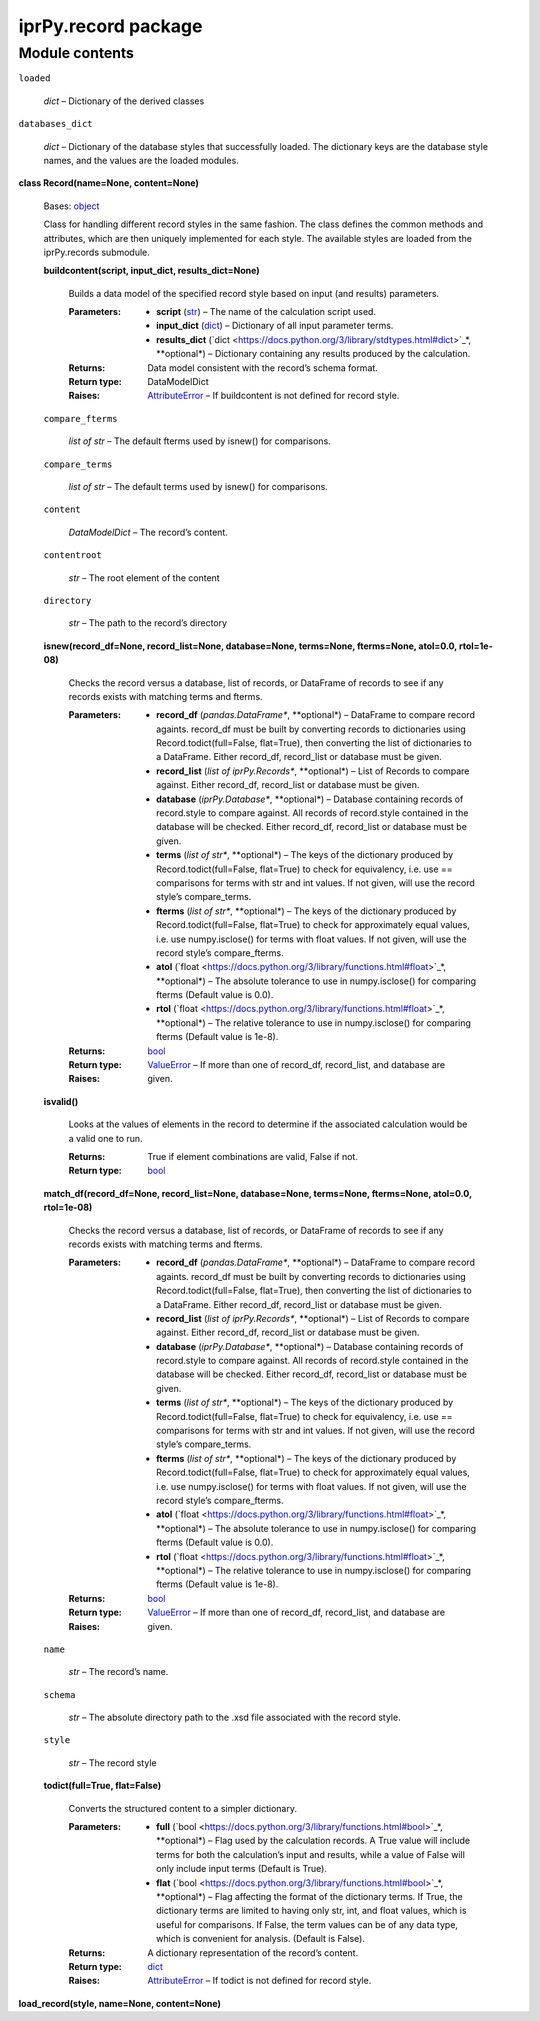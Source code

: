 
iprPy.record package
********************


Module contents
===============

``loaded``

   *dict* – Dictionary of the derived classes

``databases_dict``

   *dict* – Dictionary of the database styles that successfully
   loaded. The dictionary keys are the database style names, and the
   values are the loaded modules.

**class Record(name=None, content=None)**

   Bases: `object
   <https://docs.python.org/3/library/functions.html#object>`_

   Class for handling different record styles in the same fashion.
   The class defines the common methods and attributes, which are then
   uniquely implemented for each style.  The available styles are
   loaded from the iprPy.records submodule.

   **buildcontent(script, input_dict, results_dict=None)**

      Builds a data model of the specified record style based on input
      (and results) parameters.

      :Parameters:
         * **script** (`str
           <https://docs.python.org/3/library/stdtypes.html#str>`_) –
           The name of the calculation script used.

         * **input_dict** (`dict
           <https://docs.python.org/3/library/stdtypes.html#dict>`_) –
           Dictionary of all input parameter terms.

         * **results_dict** (`dict
           <https://docs.python.org/3/library/stdtypes.html#dict>`_*,
           **optional*) – Dictionary containing any results produced
           by the calculation.

      :Returns:
         Data model consistent with the record’s schema format.

      :Return type:
         DataModelDict

      :Raises:
         `AttributeError
         <https://docs.python.org/3/library/exceptions.html#AttributeError>`_
         – If buildcontent is not defined for record style.

   ``compare_fterms``

      *list of str* – The default fterms used by isnew() for
      comparisons.

   ``compare_terms``

      *list of str* – The default terms used by isnew() for
      comparisons.

   ``content``

      *DataModelDict* – The record’s content.

   ``contentroot``

      *str* – The root element of the content

   ``directory``

      *str* – The path to the record’s directory

   **isnew(record_df=None, record_list=None, database=None,
   terms=None, fterms=None, atol=0.0, rtol=1e-08)**

      Checks the record versus a database, list of records, or
      DataFrame of records to see if any records exists with matching
      terms and fterms.

      :Parameters:
         * **record_df** (*pandas.DataFrame**, **optional*) –
           DataFrame to compare record againts.  record_df must be
           built by converting records to dictionaries using
           Record.todict(full=False, flat=True), then converting the
           list of dictionaries to a DataFrame.  Either record_df,
           record_list or database must be given.

         * **record_list** (*list of iprPy.Records**, **optional*) –
           List of Records to compare against.  Either record_df,
           record_list or database must be given.

         * **database** (*iprPy.Database**, **optional*) – Database
           containing records of record.style to compare against. All
           records of record.style contained in the database will be
           checked.  Either record_df, record_list or database must be
           given.

         * **terms** (*list of str**, **optional*) – The keys of the
           dictionary produced by Record.todict(full=False, flat=True)
           to check for equivalency, i.e. use == comparisons for terms
           with str and int values. If not given, will use the record
           style’s compare_terms.

         * **fterms** (*list of str**, **optional*) – The keys of the
           dictionary produced by Record.todict(full=False, flat=True)
           to check for approximately equal values, i.e. use
           numpy.isclose() for terms with float values. If not given,
           will use the record style’s compare_fterms.

         * **atol** (`float
           <https://docs.python.org/3/library/functions.html#float>`_*,
           **optional*) – The absolute tolerance to use in
           numpy.isclose() for comparing fterms (Default value is
           0.0).

         * **rtol** (`float
           <https://docs.python.org/3/library/functions.html#float>`_*,
           **optional*) – The relative tolerance to use in
           numpy.isclose() for comparing fterms (Default value is
           1e-8).

      :Returns:
      :Return type:
         `bool
         <https://docs.python.org/3/library/functions.html#bool>`_

      :Raises:
         `ValueError
         <https://docs.python.org/3/library/exceptions.html#ValueError>`_
         – If more than one of record_df, record_list, and database
         are given.

   **isvalid()**

      Looks at the values of elements in the record to determine if
      the associated calculation would be a valid one to run.

      :Returns:
         True if element combinations are valid, False if not.

      :Return type:
         `bool
         <https://docs.python.org/3/library/functions.html#bool>`_

   **match_df(record_df=None, record_list=None, database=None,
   terms=None, fterms=None, atol=0.0, rtol=1e-08)**

      Checks the record versus a database, list of records, or
      DataFrame of records to see if any records exists with matching
      terms and fterms.

      :Parameters:
         * **record_df** (*pandas.DataFrame**, **optional*) –
           DataFrame to compare record againts.  record_df must be
           built by converting records to dictionaries using
           Record.todict(full=False, flat=True), then converting the
           list of dictionaries to a DataFrame.  Either record_df,
           record_list or database must be given.

         * **record_list** (*list of iprPy.Records**, **optional*) –
           List of Records to compare against.  Either record_df,
           record_list or database must be given.

         * **database** (*iprPy.Database**, **optional*) – Database
           containing records of record.style to compare against. All
           records of record.style contained in the database will be
           checked.  Either record_df, record_list or database must be
           given.

         * **terms** (*list of str**, **optional*) – The keys of the
           dictionary produced by Record.todict(full=False, flat=True)
           to check for equivalency, i.e. use == comparisons for terms
           with str and int values. If not given, will use the record
           style’s compare_terms.

         * **fterms** (*list of str**, **optional*) – The keys of the
           dictionary produced by Record.todict(full=False, flat=True)
           to check for approximately equal values, i.e. use
           numpy.isclose() for terms with float values. If not given,
           will use the record style’s compare_fterms.

         * **atol** (`float
           <https://docs.python.org/3/library/functions.html#float>`_*,
           **optional*) – The absolute tolerance to use in
           numpy.isclose() for comparing fterms (Default value is
           0.0).

         * **rtol** (`float
           <https://docs.python.org/3/library/functions.html#float>`_*,
           **optional*) – The relative tolerance to use in
           numpy.isclose() for comparing fterms (Default value is
           1e-8).

      :Returns:
      :Return type:
         `bool
         <https://docs.python.org/3/library/functions.html#bool>`_

      :Raises:
         `ValueError
         <https://docs.python.org/3/library/exceptions.html#ValueError>`_
         – If more than one of record_df, record_list, and database
         are given.

   ``name``

      *str* – The record’s name.

   ``schema``

      *str* – The absolute directory path to the .xsd file associated
      with the record style.

   ``style``

      *str* – The record style

   **todict(full=True, flat=False)**

      Converts the structured content to a simpler dictionary.

      :Parameters:
         * **full** (`bool
           <https://docs.python.org/3/library/functions.html#bool>`_*,
           **optional*) – Flag used by the calculation records.  A
           True value will include terms for both the calculation’s
           input and results, while a value of False will only include
           input terms (Default is True).

         * **flat** (`bool
           <https://docs.python.org/3/library/functions.html#bool>`_*,
           **optional*) – Flag affecting the format of the dictionary
           terms.  If True, the dictionary terms are limited to having
           only str, int, and float values, which is useful for
           comparisons.  If False, the term values can be of any data
           type, which is convenient for analysis. (Default is False).

      :Returns:
         A dictionary representation of the record’s content.

      :Return type:
         `dict
         <https://docs.python.org/3/library/stdtypes.html#dict>`_

      :Raises:
         `AttributeError
         <https://docs.python.org/3/library/exceptions.html#AttributeError>`_
         – If todict is not defined for record style.

**load_record(style, name=None, content=None)**
